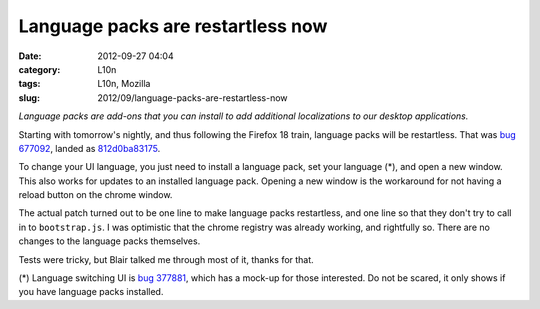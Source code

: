 Language packs are restartless now
##################################
:date: 2012-09-27 04:04
:category: L10n
:tags: L10n, Mozilla
:slug: 2012/09/language-packs-are-restartless-now

*Language packs are add-ons that you can install to add additional localizations to our desktop applications.*

Starting with tomorrow's nightly, and thus following the Firefox 18 train, language packs will be restartless. That was `bug 677092 <https://bugzilla.mozilla.org/show_bug.cgi?id=677092>`__, landed as `812d0ba83175 <https://hg.mozilla.org/mozilla-central/rev/812d0ba83175>`__.

To change your UI language, you just need to install a language pack, set your language (*), and open a new window. This also works for updates to an installed language pack. Opening a new window is the workaround for not having a reload button on the chrome window.

The actual patch turned out to be one line to make language packs restartless, and one line so that they don't try to call in to ``bootstrap.js``. I was optimistic that the chrome registry was already working, and rightfully so. There are no changes to the language packs themselves.

Tests were tricky, but Blair talked me through most of it, thanks for that.

(*) Language switching UI is `bug 377881 <https://bugzilla.mozilla.org/show_bug.cgi?id=377881>`__, which has a mock-up for those interested. Do not be scared, it only shows if you have language packs installed.
